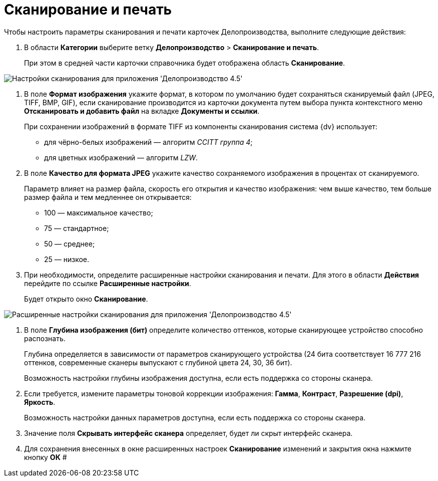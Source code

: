 = Сканирование и печать

Чтобы настроить параметры сканирования и печати карточек Делопроизводства, выполните следующие действия:

. В области *Категории* выберите ветку *Делопроизводство* > *Сканирование и печать*.
+
При этом в средней части карточки справочника будет отображена область *Сканирование*.

image::Scan_OfficeWork.png[Настройки сканирования для приложения 'Делопроизводство 4.5']
. В поле *Формат изображения* укажите формат, в котором по умолчанию будет сохраняться сканируемый файл (JPEG, TIFF, BMP, GIF), если сканирование производится из карточки документа путем выбора пункта контекстного меню *Отсканировать и добавить файл* на вкладке *Документы и ссылки*.
+
При сохранении изображений в формате TIFF из компоненты сканирования система {dv} использует:

* для чёрно-белых изображений — алгоритм [.keyword .parmname]_CCITT группа 4_;
* для цветных изображений — алгоритм [.keyword .parmname]_LZW_.
. В поле *Качество для формата JPEG* укажите качество сохраняемого изображения в процентах от сканируемого.
+
Параметр влияет на размер файла, скорость его открытия и качество изображения: чем выше качество, тем больше размер файла и тем медленнее он открывается:

* 100 — максимальное качество;
* 75 — стандартное;
* 50 — среднее;
* 25 — низкое.
. При необходимости, определите расширенные настройки сканирования и печати. Для этого в области *Действия* перейдите по ссылке *Расширенные настройки*.
+
Будет открыто окно *Сканирование*.

image::Scan_OfficeWork_extra.png[Расширенные настройки сканирования для приложения 'Делопроизводство 4.5']
. В поле *Глубина изображения (бит)* определите количество оттенков, которые сканирующее устройство способно распознать.
+
Глубина определяется в зависимости от параметров сканирующего устройства (24 бита соответствует 16 777 216 оттенков, современные сканеры выпускают с глубиной цвета 24, 30, 36 бит).
+
Возможность настройки глубины изображения доступна, если есть поддержка со стороны сканера.
. Если требуется, измените параметры тоновой коррекции изображения: *Гамма*, *Контраст*, *Разрешение (dpi)*, *Яркость*.
+
Возможность настройки данных параметров доступна, если есть поддержка со стороны сканера.
. Значение поля *Скрывать интерфейс сканера* определяет, будет ли скрыт интерфейс сканера.
. Для сохранения внесенных в окне расширенных настроек *Сканирование* изменений и закрытия окна нажмите кнопку *ОК* #
